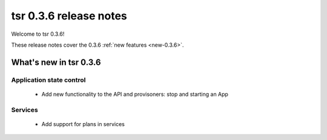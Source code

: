 .. Copyright 2014 tsuru authors. All rights reserved.
   Use of this source code is governed by a BSD-style
   license that can be found in the LICENSE file.

=======================
tsr 0.3.6 release notes
=======================

Welcome to tsr 0.3.6!

These release notes cover the 0.3.6 :ref:`new features <new-0.3.6>`.

.. _new-0.3.6:

What's new in tsr 0.3.6
=======================

Application state control
-------------------------

    * Add new functionality to the API and provisoners: stop and starting an
      App

Services
--------

    * Add support for plans in services
